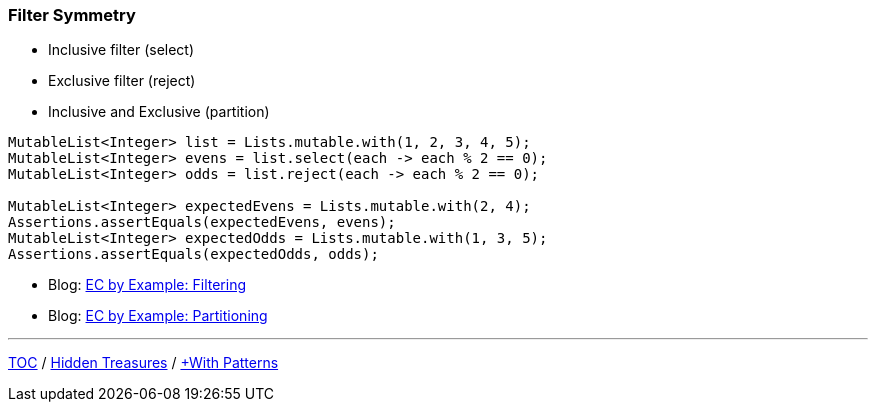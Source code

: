 :icons: font

=== Filter Symmetry

* Inclusive filter (select)
* Exclusive filter (reject)
* Inclusive and Exclusive (partition)

[example]
--
[source,java,linenums,highlight=2..3]
----
MutableList<Integer> list = Lists.mutable.with(1, 2, 3, 4, 5);
MutableList<Integer> evens = list.select(each -> each % 2 == 0);
MutableList<Integer> odds = list.reject(each -> each % 2 == 0);

MutableList<Integer> expectedEvens = Lists.mutable.with(2, 4);
Assertions.assertEquals(expectedEvens, evens);
MutableList<Integer> expectedOdds = Lists.mutable.with(1, 3, 5);
Assertions.assertEquals(expectedOdds, odds);
----
--

* Blog: https://donraab.medium.com/ec-by-example-filtering-4f14b906f718?source=friends_link&sk=1594797d204bcb37f59f70cf5b2454ef[EC by Example: Filtering]
* Blog: https://donraab.medium.com/ec-by-example-partitioning-d2704f826e66?source=friends_link&sk=bac93f4516d88e47b719fcc778f40b79[EC by Example: Partitioning]

---

link:./00_toc.adoc[TOC] /
link:./16_hidden_treasures.adoc[Hidden Treasures] /
link:./18_with_patterns.adoc[+With Patterns]
